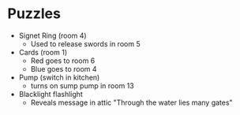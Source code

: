 * Puzzles

- Signet Ring (room 4)
  - Used to release swords in room 5

- Cards (room 1)
  - Red goes to room 6
  - Blue goes to room 4
    
- Pump (switch in kitchen)
  - turns on sump pump in room 13
    
- Blacklight flashlight
  - Reveals message in attic "Through the water lies many gates"
